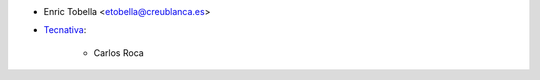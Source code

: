 * Enric Tobella <etobella@creublanca.es>

* `Tecnativa <https://www.tecnativa.com>`_:

    * Carlos Roca
